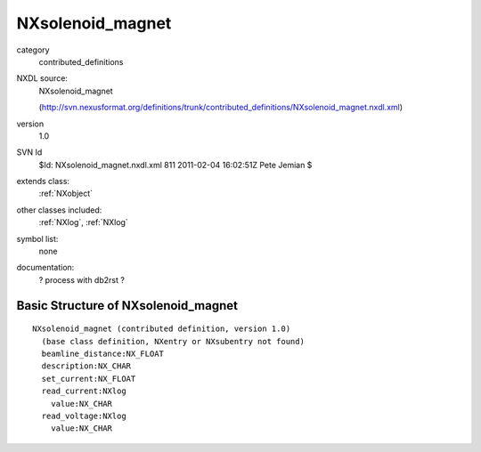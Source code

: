 ..  _NXsolenoid_magnet:

#################
NXsolenoid_magnet
#################

.. index::  ! classes - contributed_definitions; NXsolenoid_magnet

category
    contributed_definitions

NXDL source:
    NXsolenoid_magnet
    
    (http://svn.nexusformat.org/definitions/trunk/contributed_definitions/NXsolenoid_magnet.nxdl.xml)

version
    1.0

SVN Id
    $Id: NXsolenoid_magnet.nxdl.xml 811 2011-02-04 16:02:51Z Pete Jemian $

extends class:
    :ref:`NXobject`

other classes included:
    :ref:`NXlog`, :ref:`NXlog`

symbol list:
    none

documentation:
    ? process with db2rst ?


Basic Structure of NXsolenoid_magnet
====================================

::

    NXsolenoid_magnet (contributed definition, version 1.0)
      (base class definition, NXentry or NXsubentry not found)
      beamline_distance:NX_FLOAT
      description:NX_CHAR
      set_current:NX_FLOAT
      read_current:NXlog
        value:NX_CHAR
      read_voltage:NXlog
        value:NX_CHAR
    
